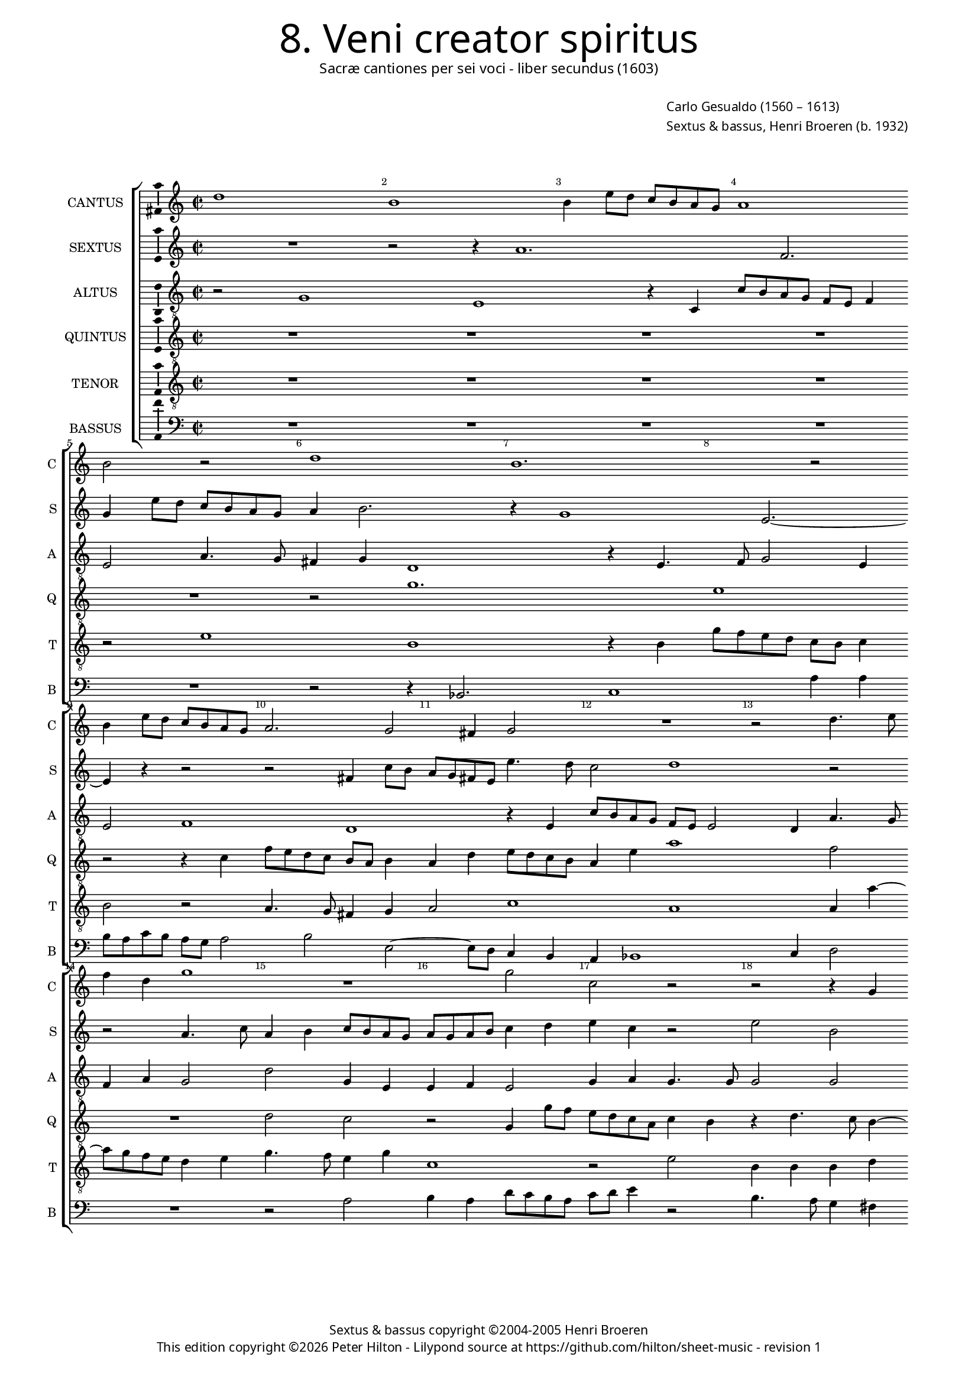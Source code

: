 % Copyright ©2013 Peter Hilton - https://github.com/hilton

\version "2.16.2"
revision = "1"

#(set-global-staff-size 14)

\paper {
	#(define fonts (make-pango-font-tree "Century Schoolbook L" "Source Sans Pro" "Luxi Mono" (/ 14 20)))
	annotate-spacing = ##f
	two-sided = ##t
	inner-margin = 15\mm
	outer-margin = 15\mm
	top-markup-spacing = #'( (basic-distance . 8) )
	markup-system-spacing = #'( (padding . 8) )
	system-system-spacing = #'( (basic-distance . 20) (stretchability . 100) )
  	ragged-bottom = ##f
	ragged-last-bottom = ##t
} 

year = #(strftime "©%Y" (localtime (current-time)))

\header {
	title = \markup \medium \fontsize #6 \override #'(font-name . "Source Sans Pro Light") {
		"8. Veni creator spiritus"
	}
	subtitle = \markup \medium \sans {
		"Sacræ cantiones per sei voci - liber secundus (1603)"
	}
	composer = \markup \sans {
		\vspace #2
		\column {
			\line { \with-url #"http://en.wikipedia.org/wiki/Carlo_Gesualdo" "Carlo Gesualdo" (1560 – 1613) }
			\line { Sextus & bassus, \with-url #"https://twitter.com/HenriBroeren" "Henri Broeren" (b. 1932) }
		}
	}
	copyright = \markup \sans {
		\vspace #6
		\column \center-align {
			\line { "Sextus & bassus copyright ©2004-2005 Henri Broeren" }
			\line {
				This edition copyright \year Peter Hilton - 
				Lilypond source at \with-url #"https://github.com/hilton/sheet-music" https://github.com/hilton/sheet-music - 
				revision \revision 
			}
		}
	}
	tagline = ##f
}

\layout {
  	ragged-right = ##f
  	ragged-last = ##f
	\context {
		\Score
		\override BarNumber #'self-alignment-X = #CENTER
		\override BarNumber #'break-visibility = #'#(#f #t #t)
		\override BarLine #'transparent = ##t
		\remove "Metronome_mark_engraver"
		\override VerticalAxisGroup #'staff-staff-spacing = #'((basic-distance . 10) (stretchability . 100))
		proportionalNotationDuration = #(ly:make-moment 1 16)
		\override SpacingSpanner #'uniform-stretching = ##t
	}
	\context { 
		\StaffGroup
		\remove "Span_bar_engraver"	
	}
	\context {
		\Staff
	}
	\context { 
		\Voice 
		\override NoteHead #'style = #'baroque
		\consists "Horizontal_bracket_engraver"
		\consists "Ambitus_engraver"
	}
}


global= { 
	\key c \major
	\tempo 2 = 44
	\time 2/2
	\set Staff.midiInstrument = "choir aahs"
	\accidentalStyle "forget"
}

showBarLine = { \once \override Score.BarLine #'transparent = ##f }
ficta = { \once \set suggestAccidentals = ##t }
squareBracket = {  }


cantus = \new Voice {
	\relative c'' {
		d1 b b4 e8 d c b a g a1 \break b2 r d1 b1.
		r2 \break b4 e8 d c b a g a2. g2 fis4 g2 R1 r2 d'4. e8 \break
		f4 d g1 r1 g2 c, r  r2 r4 g \break g a2 g2 c2 a4
		
		a2 b2. e4 b a g4. g8 g2 \break R1 c2 g r b4 b e a,2 g4 ~ \break 
		g fis4 a4. a8 d2 r R1 R \break a4 e'2 f4 d2 c4. d8 e f g2 fis4
		g2 r \break r4 d g2 g4 g e1 b2 R1 \break R r2 d 
		
		g,2 g g' g4 g \break e e a,2 a r r4 c2 c8. b16 a b c d e4 e2 \break
		r4 b e e e c4. d8 e fis g4. \ficta f!8 e2. d4 r2 \break r r4 f
		c2 c R1 d4 d4. c8 c8. d16 \break e d c b a2 a4
		
		r2 f'4 f8. g16 a g f e d4. c8 b8. cis16 d2 d \showBarLine \bar "|."
	}
	\addlyrics {
	}
}

sextus = \new Voice {
	\relative c'' {
		R1 r2 r4 a1. f2. g4 e'8 d c b a g a4 b2. r4 g1
		e2. ~ e4 r4 r2 r fis4 c'8 b a g fis e e'4. d8 c2 d1 r2
		r a4. c8 a4 b c8 b a g a g a b c4 d e c r2 e2 b R1 r4 g g g2
		
		a2 a4 b2 g'2. e4 b c4 ~ c8 e8 b2 r d1 e, r4 a4 a
		d a2 d4 d e fis g g2 e4 b R1 r4 e, b'2 b4 c c2 e4 e c1
		b2 ~ b4 fis2 g d' d4 c2 b4. a8 g4 a8 b a2 a4 r r1 g2
		
		e e' c a r4 d2 b4 ~ b c2 a'2. f2 r4 a,4 a8. g16 a b c d
		e4 b8 a g a16 b c d e fis g2 g4 c,8 d e fis g4 a fis d1 e2 a,4  d8 c
		b a d4 e, a a8 g a8. b16 c2 b4 c d a a' e2 f
		
		e8. d16 c b a g f g a8 c d4 e8 fis4 g d1
	}
	\addlyrics {
	}
}

altus = \new Voice {
	\relative c' {
		\clef "treble_8"
		r2 g1 e r4 c c'8 b a g f e f4 e2 a4. g8 fis4 g d1 r4 e4. 
		f8 g2 e4 e2 f1 d1 r4 e4 c'8 b a g f e e2 d4 a'4. g8
		f4 a g2 d' g,4 e e f e2 g4 a g4. g8 g2 g e fis4 b4. a8 g f e d c4
		
		d4 d4. c8 b4. b8 g'4 g2 d4 e e c' ~ c a4. g8 a f g4 g r g2 fis4 g g2 c4 f, g8 g
		a4. a8 d,2 r4 d e2 e4 f e2 e4 gis a2 ~ a a2. a2 c c4 a2
		g4. a8 b4 a8 g a2 g4 b,2 g'4 gis a g8 f e d e4 d2 c4 c'2 c4 c2 a g fis4
		
		r c'2 g2 g4 e2 e2. d4 d a'2 a8. b16 c b a g f8. g16 a2. g8 fis g a16 b c4
		b g b b2 a4 g4. a8 b c d4. c8 c4. b8 a4 e e c2 c4 f
		f a a8. b16 c b a g a2 f4 d d16 e f e d c d8 a'2 ~ a f4 f 
		a4. a8. b16 c8. b16 a g f8. g16 a4. g8 g2 fis4 g2
	}
	\addlyrics {
	}
}

quintus = \new Voice {
	\relative c' {
		\clef "treble_8"
		R1 R R R R r2 g'1.
		e1 r2 r4 c f8 e d c b a b4 a d e8 d c b a4 e' a1 f2
		R1 d2 c r g4 g'8 f e d c a c4 b r d4. c8 b4 ~ b8 b a4 r2 b4. a8 g4 a
		
		a2 e' b4 b b c b c2 c4 a4. a8 a2 c4 c d e2 c8 a e'4. e8 e4 c d4. d8
		d1. r4 g b,2. b4 b2 e,4 a ~ a a r d2 f f4 e2 d4. c8
		b a b c d b e4 ~ e d r1 e2 e,4. fis8 g a b4 e, e e'2 e4 e2 d2 d4 r2
		
		R1 r4 g,4 g'2 g4 a f2. f4 d c2 c4 c2 c r4 g
		g8. a16 b a g f e8 f g e a2 e r e' a,4 a c c g g a a8. b16
		c b a g f8 g a4 a f' f8. e16 d e f g a2 g4 r a,4 ~ a a a a8. b16
		
		c b a g f g a4 a8 a2 a8. g16 fis8 g16 a b a b g a2 g
	}
	\addlyrics {
	}
}

tenor = \new Voice {
	\relative c' {
		\clef "treble_8"
		R1 R R R r2 e1 b r4 b |
		g'8 f e d c b c4 b2 r | a4. g8 fis4 g a2 c1 a a4 a' ~ |
		a8 g f e d4 e g4. f8 e4 g c,1 | r2 e b4 b b d c2 d e4 e g f2
		
		a g4 | e4. e8 e2 R1 a2 d, r4 g, g2 a b c2. b4 |
		a4. a8 a4 a b2 b2. d4 b8 a g f | g4 d'8 d e4 e | f d4. e8 f g | f4 e8 d a'2 | g r |
		e g4 g r a, e'2 e4 d c4. d8 e f g2 g,4 | R1 r4 c f f bes,2 a4. b!8 |
		
		c d e2 e4 d2 c c4 a4. a8 a4 a8. g16 f g a b c4 e8 e a4 a f2. c8 d e f g4 |
		g d e1 e2 e4 d8 c b c a4 a' f g8 a g8. f16 e2 f4 c |
		a a e' e2 d e8. f16 f e d c d8. e16 f4 e c2 c4 f |
		
		f8. e16 d e f g a1 d,1. |
	}
	\addlyrics {
	}
}

bassus = \new Voice {
	\relative c {
		\clef "bass"
		R1 R R R R r2 r4 bes2. c1
		a'4 a | b8 a c b a g a2 b e, ~ e8 d c4 b | a bes1 c4 d2 |
		R1 r2 a' | b4 a d8 c b a | c d e4 r2 | b4. a8 g4 fis | e fis b2 r c |
		
		f, r1 r4 e e e2 es4 ~ es d4 d c | bes2. c4 d2 r c' f, |
		r4 d e fis a g2 g4 e d c d e d c2 | R1 d'2 c bes2. a2
		g fis4 ~ fis8 e d cis b a' g fis e1 | a2 g1 f2 ~ | f4 f g a a2 d,2.
		
		d4 e8 fis g2 g g4 ~ g g2. | d4 g4. d8 g2 g4 g8. a16 b c d e | f8 g, a b c4 d |
		e2. e,8 d c d e4 e d | c2 b a a4 e'!8 d c d c4 d d |
		d8 c b8. a16 a'2 a4 g f e d e2 f4 ~ f e8. f16 g f e d c8. d16 |
		
		e8 f g4 d2 d2. g4 ~ g1
	}
	\addlyrics {
	}
}


\score {
	<<
		\new StaffGroup
	  	<< 
			\new Staff \with { instrumentName = #"CANTUS"  shortInstrumentName = #"C " } << \global \cantus >> 
			\new Staff \with { instrumentName = #"SEXTUS"  shortInstrumentName = #"S " } << \global \sextus >> 
			\new Staff \with { instrumentName = #"ALTUS"   shortInstrumentName = #"A " } << \global \altus >>
			\new Staff \with { instrumentName = #"QUINTUS" shortInstrumentName = #"Q " } << \global \quintus >>
			\new Staff \with { instrumentName = #"TENOR"   shortInstrumentName = #"T " } << \global \tenor >>
			\new Staff \with { instrumentName = #"BASSUS"  shortInstrumentName = #"B " } << \global \bassus >>
		>> 
	>>
	\layout { }
%	\midi { }
}
